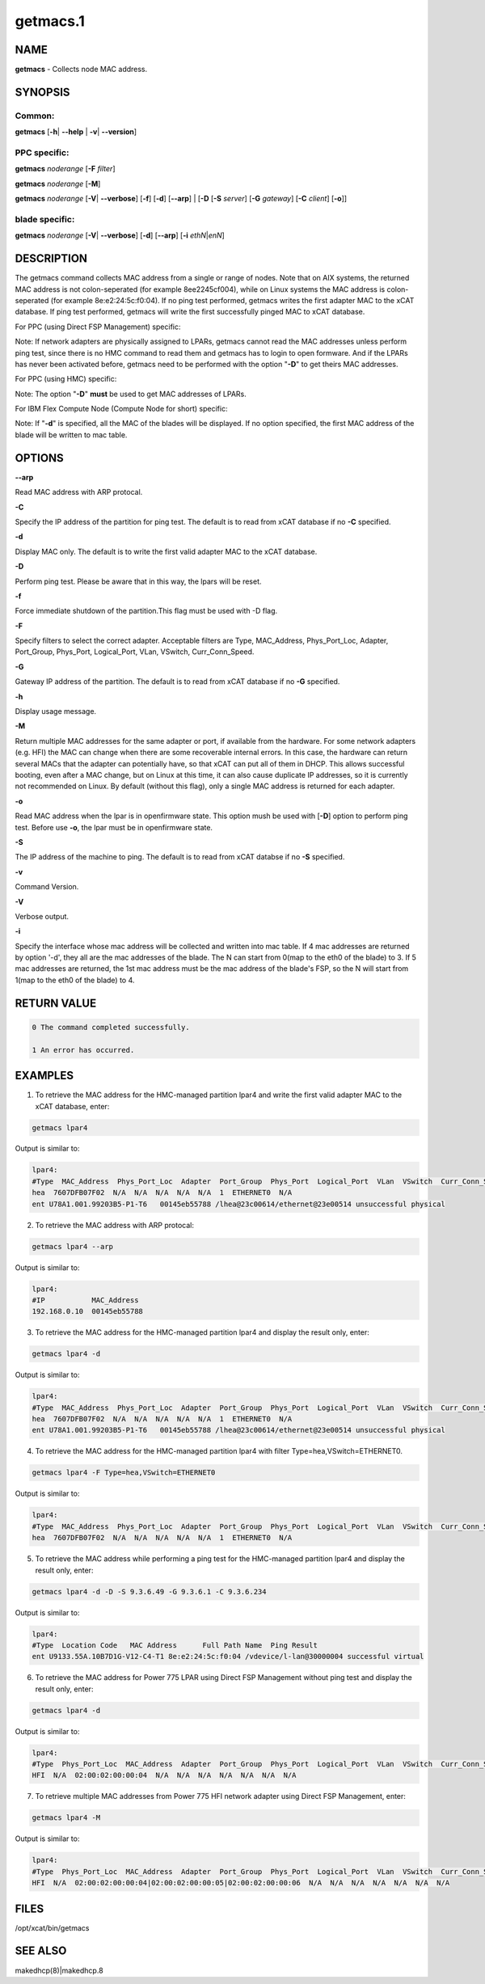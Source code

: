 
#########
getmacs.1
#########

.. highlight:: perl


****
NAME
****


\ **getmacs**\  - Collects node MAC address.


********
SYNOPSIS
********


Common:
=======


\ **getmacs**\  [\ **-h**\ | \ **-**\ **-help**\  | \ **-v**\ | \ **-**\ **-version**\ ]


PPC specific:
=============


\ **getmacs**\  \ *noderange*\  [\ **-F**\  \ *filter*\ ]

\ **getmacs**\  \ *noderange*\  [\ **-M**\ ]

\ **getmacs**\  \ *noderange*\  [\ **-V**\ | \ **-**\ **-verbose**\ ] [\ **-f**\ ] [\ **-d**\ ] [\ **-**\ **-arp**\ ] | [\ **-D**\  [\ **-S**\  \ *server*\ ] [\ **-G**\  \ *gateway*\ ] [\ **-C**\  \ *client*\ ] [\ **-o**\ ]]


blade specific:
===============


\ **getmacs**\  \ *noderange*\  [\ **-V**\ | \ **-**\ **-verbose**\ ] [\ **-d**\ ] [\ **-**\ **-arp**\ ] [\ **-i**\  \ *ethN*\ |\ *enN*\ ]



***********
DESCRIPTION
***********


The getmacs command collects MAC address from a single or range of nodes.
Note that on AIX systems, the returned MAC address is not colon-seperated (for example 8ee2245cf004), while on Linux systems the MAC address is colon-seperated (for example 8e:e2:24:5c:f0:04).
If no ping test performed,  getmacs writes the first adapter MAC to the xCAT database.  If ping test performed, getmacs will write the first successfully pinged MAC to xCAT database.

For PPC (using Direct FSP Management) specific:

Note: If network adapters are physically assigned to LPARs, getmacs cannot read the MAC addresses unless perform ping test, since there is no HMC command to read them and getmacs has to login to open formware. And if the LPARs has never been activated before, getmacs need to be performed with the option "\ **-D**\ " to get theirs MAC addresses.

For PPC (using HMC) specific:

Note: The option "\ **-D**\ " \ **must**\  be used to get MAC addresses of LPARs.

For IBM Flex Compute Node (Compute Node for short) specific:

Note: If "\ **-d**\ " is specified, all the MAC of the blades will be displayed. If no option specified, the first MAC address of the blade will be written to mac table.


*******
OPTIONS
*******


\ **-**\ **-arp**\ 

Read MAC address with ARP protocal.

\ **-C**\ 

Specify the IP address of the partition for ping test. The default is to read from xCAT database if no \ **-C**\  specified.

\ **-d**\ 

Display MAC only. The default is to write the first valid adapter MAC to the xCAT database.

\ **-D**\ 

Perform ping test.  Please be aware that in this way, the lpars will be reset.

\ **-f**\ 

Force immediate shutdown of the partition.This flag must be used with -D flag.

\ **-F**\ 

Specify filters to select the correct adapter.  Acceptable filters are Type, MAC_Address, Phys_Port_Loc, Adapter, Port_Group, Phys_Port, Logical_Port, VLan, VSwitch, Curr_Conn_Speed.

\ **-G**\ 

Gateway IP address of the partition.  The default is to read from xCAT database if no \ **-G**\  specified.

\ **-h**\ 

Display usage message.

\ **-M**\ 

Return multiple MAC addresses for the same adapter or port, if available from the hardware.  For some network adapters (e.g. HFI) the MAC can change when there are some recoverable internal errors.  In this case, the hardware can return several MACs that the adapter can potentially have, so that xCAT can put all of them in DHCP.  This allows successful booting, even after a MAC change, but on Linux at this time, it can also cause duplicate IP addresses, so it is currently not recommended on Linux.  By default (without this flag), only a single MAC address is returned for each adapter.

\ **-o**\ 

Read MAC address when the lpar is in openfirmware state.  This option mush be used with [\ **-D**\ ] option to perform ping test. Before use \ **-o**\ , the lpar must be in openfirmware state.

\ **-S**\ 

The IP address of the machine to ping.  The default is to read from xCAT databse if no \ **-S**\  specified.

\ **-v**\ 

Command Version.

\ **-V**\ 

Verbose output.

\ **-i**\ 

Specify the interface whose mac address will be collected and written into mac table. If 4 mac addresses are returned by option '-d', they all are the mac addresses of the blade. The N can start from 0(map to the eth0 of the blade) to 3. If 5 mac addresses are returned, the 1st mac address must be the mac address of the blade's FSP, so the N will start from 1(map to the eth0 of the blade) to 4.


************
RETURN VALUE
************



.. code-block:: perl

   0 The command completed successfully.
 
   1 An error has occurred.



********
EXAMPLES
********


1. To retrieve the MAC address for the HMC-managed partition lpar4 and write the first valid adapter MAC to the xCAT database, enter:


.. code-block:: perl

  getmacs lpar4


Output is similar to:


.. code-block:: perl

  lpar4:
  #Type  MAC_Address  Phys_Port_Loc  Adapter  Port_Group  Phys_Port  Logical_Port  VLan  VSwitch  Curr_Conn_Speed
  hea  7607DFB07F02  N/A  N/A  N/A  N/A  N/A  1  ETHERNET0  N/A
  ent U78A1.001.99203B5-P1-T6   00145eb55788 /lhea@23c00614/ethernet@23e00514 unsuccessful physical


2. To retrieve the MAC address with ARP protocal:


.. code-block:: perl

  getmacs lpar4 --arp


Output is similar to:


.. code-block:: perl

  lpar4:
  #IP           MAC_Address
  192.168.0.10  00145eb55788


3. To retrieve the MAC address for the HMC-managed partition lpar4 and display the result only, enter:


.. code-block:: perl

  getmacs lpar4 -d


Output is similar to:


.. code-block:: perl

  lpar4:
  #Type  MAC_Address  Phys_Port_Loc  Adapter  Port_Group  Phys_Port  Logical_Port  VLan  VSwitch  Curr_Conn_Speed
  hea  7607DFB07F02  N/A  N/A  N/A  N/A  N/A  1  ETHERNET0  N/A
  ent U78A1.001.99203B5-P1-T6   00145eb55788 /lhea@23c00614/ethernet@23e00514 unsuccessful physical


4. To retrieve the MAC address for the HMC-managed partition lpar4 with filter Type=hea,VSwitch=ETHERNET0.


.. code-block:: perl

  getmacs lpar4 -F Type=hea,VSwitch=ETHERNET0


Output is similar to:


.. code-block:: perl

  lpar4:
  #Type  MAC_Address  Phys_Port_Loc  Adapter  Port_Group  Phys_Port  Logical_Port  VLan  VSwitch  Curr_Conn_Speed
  hea  7607DFB07F02  N/A  N/A  N/A  N/A  N/A  1  ETHERNET0  N/A


5. To retrieve the MAC address while performing a ping test for the HMC-managed partition lpar4 and display the result only, enter:


.. code-block:: perl

  getmacs lpar4 -d -D -S 9.3.6.49 -G 9.3.6.1 -C 9.3.6.234


Output is similar to:


.. code-block:: perl

  lpar4:
  #Type  Location Code   MAC Address      Full Path Name  Ping Result
  ent U9133.55A.10B7D1G-V12-C4-T1 8e:e2:24:5c:f0:04 /vdevice/l-lan@30000004 successful virtual


6. To retrieve the MAC address for Power 775 LPAR using Direct FSP Management without ping test and display the result only, enter:


.. code-block:: perl

  getmacs lpar4 -d


Output is similar to:


.. code-block:: perl

  lpar4:
  #Type  Phys_Port_Loc  MAC_Address  Adapter  Port_Group  Phys_Port  Logical_Port  VLan  VSwitch  Curr_Conn_Speed
  HFI  N/A  02:00:02:00:00:04  N/A  N/A  N/A  N/A  N/A  N/A  N/A


7. To retrieve multiple MAC addresses from Power 775 HFI network adapter using Direct FSP Management, enter:


.. code-block:: perl

  getmacs lpar4 -M


Output is similar to:


.. code-block:: perl

  lpar4:
  #Type  Phys_Port_Loc  MAC_Address  Adapter  Port_Group  Phys_Port  Logical_Port  VLan  VSwitch  Curr_Conn_Speed
  HFI  N/A  02:00:02:00:00:04|02:00:02:00:00:05|02:00:02:00:00:06  N/A  N/A  N/A  N/A  N/A  N/A  N/A



*****
FILES
*****


/opt/xcat/bin/getmacs


********
SEE ALSO
********


makedhcp(8)|makedhcp.8

